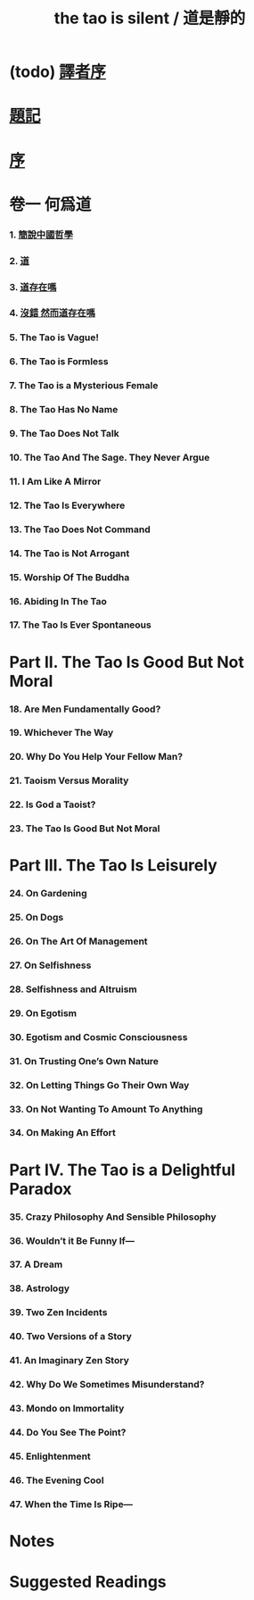 #+HTML_HEAD: <link rel="stylesheet" href="asset/css/index.css" type="text/css" media="screen" />
#+title: the tao is silent / 道是靜的

* (todo) [[./translators-preface.html][譯者序]]

* [[./epigraph.html][題記]]

* [[./preface.html][序]]

* 卷一 何爲道

*** 1. [[./part1-what-is-the-tao/1-chinese-philosophy-in-a-nutshell.html][簡說中國哲學]]
*** 2. [[./part1-what-is-the-tao/2-the-tao.html][道]]
*** 3. [[./part1-what-is-the-tao/3-does-the-tao-exist.html][道存在嗎]]
*** 4. [[./part1-what-is-the-tao/4-yes-but-does-the-tao-exist.html][沒錯 然而道存在嗎]]
*** 5. The Tao is Vague!
*** 6. The Tao is Formless
*** 7. The Tao is a Mysterious Female
*** 8. The Tao Has No Name
*** 9. The Tao Does Not Talk
*** 10. The Tao And The Sage. They Never Argue
*** 11. I Am Like A Mirror
*** 12. The Tao Is Everywhere
*** 13. The Tao Does Not Command
*** 14. The Tao is Not Arrogant
*** 15. Worship Of The Buddha
*** 16. Abiding In The Tao
*** 17. The Tao Is Ever Spontaneous

* Part II. The Tao Is Good But Not Moral

*** 18. Are Men Fundamentally Good?
*** 19. Whichever The Way
*** 20. Why Do You Help Your Fellow Man?
*** 21. Taoism Versus Morality
*** 22. Is God a Taoist?
*** 23. The Tao Is Good But Not Moral

* Part III. The Tao Is Leisurely

*** 24. On Gardening
*** 25. On Dogs
*** 26. On The Art Of Management
*** 27. On Selfishness
*** 28. Selfishness and Altruism
*** 29. On Egotism
*** 30. Egotism and Cosmic Consciousness
*** 31. On Trusting One’s Own Nature
*** 32. On Letting Things Go Their Own Way
*** 33. On Not Wanting To Amount To Anything
*** 34. On Making An Effort

* Part IV. The Tao is a Delightful Paradox

*** 35. Crazy Philosophy And Sensible Philosophy
*** 36. Wouldn’t it Be Funny If—
*** 37. A Dream
*** 38. Astrology
*** 39. Two Zen Incidents
*** 40. Two Versions of a Story
*** 41. An Imaginary Zen Story
*** 42. Why Do We Sometimes Misunderstand?
*** 43. Mondo on Immortality
*** 44. Do You See The Point?
*** 45. Enlightenment
*** 46. The Evening Cool
*** 47. When the Time Is Ripe—

* Notes

* Suggested Readings
